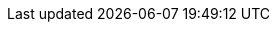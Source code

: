 // for rendering the final website the attributes are set by
// https://github.com/quarkusio/quarkusio.github.io/blob/develop/_guides/pom.xml
// they are duplicated here to ease the preview when editing in the IDE
:idprefix:
:idseparator: -
:icons: font
:imagesdir: ./images

//moved doctype to attributes.adoc to automatically enable it for all books when attribute file is included
:doctype: book

:brand-name: Quarkus
:brand-name-long: {BrandName}
:maven-version: 3.6.3
:jdk-version: 8
